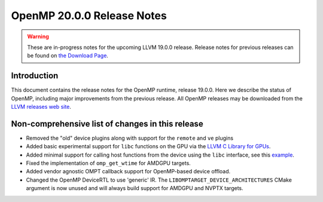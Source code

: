 ===========================
OpenMP 20.0.0 Release Notes
===========================


.. warning::
   These are in-progress notes for the upcoming LLVM 19.0.0 release.
   Release notes for previous releases can be found on
   `the Download Page <https://releases.llvm.org/download.html>`_.


Introduction
============

This document contains the release notes for the OpenMP runtime, release 19.0.0.
Here we describe the status of OpenMP, including major improvements
from the previous release. All OpenMP releases may be downloaded
from the `LLVM releases web site <https://llvm.org/releases/>`_.

Non-comprehensive list of changes in this release
=================================================

- Removed the "old" device plugins along with support for the ``remote`` and
  ``ve`` plugins
- Added basic experimental support for ``libc`` functions on the GPU via the
  `LLVM C Library for GPUs <https://libc.llvm.org/gpu/>`_.
- Added minimal support for calling host functions from the device using the
  ``libc`` interface, see this `example
  <https://github.com/llvm/llvm-project/blob/main/offload/test/libc/host_call.c>`_.
- Fixed the implementation of ``omp_get_wtime`` for AMDGPU targets.
- Added vendor agnostic OMPT callback support for OpenMP-based device offload.
- Changed the OpenMP DeviceRTL to use 'generic' IR. The
  ``LIBOMPTARGET_DEVICE_ARCHITECTURES`` CMake argument is now unused and will
  always build support for AMDGPU and NVPTX targets.
